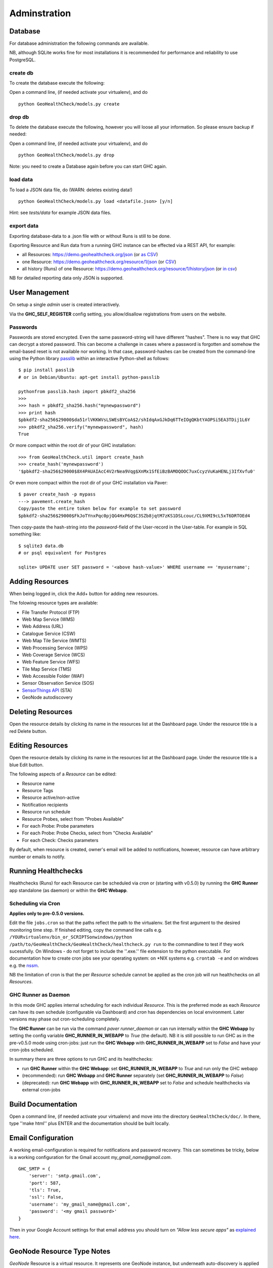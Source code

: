 .. _admin:

Adminstration
=============


Database
--------

For database administration the following commands are available.

NB, although SQLite works fine for most installations it is recommended
for performance and reliability to use PostgreSQL.

create db
.........

To create the database execute the following:

Open a command line, (if needed activate your virtualenv), and do ::

    python GeoHealthCheck/models.py create

drop db
.......

To delete the database execute the following, however you will loose all your information. So please ensure backup if needed:

Open a command line, (if needed activate your virtualenv), and do ::

    python GeoHealthCheck/models.py drop

Note: you need to create a Database again before you can start GHC again.

load data
.........

To load a JSON data file, do (WARN: deletes existing data!) ::

    python GeoHealthCheck/models.py load <datafile.json> [y/n]

Hint: see `tests/data` for example JSON data files.

export data
...........

Exporting database-data to a .json file with or without Runs is still to be done.

Exporting Resource and Run data from a running GHC instance can be effected via
a REST API, for example:

* all Resources: https://demo.geohealthcheck.org/json  (or `as CSV <https://demo.geohealthcheck.org/csv>`_)
* one Resource: https://demo.geohealthcheck.org/resource/1/json (or `CSV <https://demo.geohealthcheck.org/resource/1/csv>`_)
* all history (Runs) of one Resource: https://demo.geohealthcheck.org/resource/1/history/json (or `in csv <https://demo.geohealthcheck.org/resource/1/history/csv>`_)

NB for detailed reporting data only JSON is supported.

.. _admin_user_mgt:

User Management
---------------

On setup a single `admin` user is created interactively.

Via the **GHC_SELF_REGISTER** config setting, you allow/disallow registrations from users on the website.

Passwords
.........

Passwords are stored encrypted. Even the same password-string will have different "hashes".
There is no way that GHC can decrypt a stored password. This can become a challenge in cases where
a password is forgotten and somehow the email-based reset is not available nor working.
In that case, password-hashes can be created from the command-line using the Python library `passlib <https://passlib.readthedocs.io/en/stable/>`_
within an interactive Python-shell as follows: ::

	$ pip install passlib
	# or in Debian/Ubuntu: apt-get install python-passlib

	pythonfrom passlib.hash import pbkdf2_sha256
	>>>
	>>> hash = pbkdf2_sha256.hash("mynewpassword")
	>>> print hash
	$pbkdf2-sha256$29000$da51rlVKKWVsLSWEsBYCoA$2/shIdqAxGJkDq6TTeIOgQKbtYAOPSi5EA3TDij1L6Y
	>>> pbkdf2_sha256.verify("mynewpassword", hash)
	True

Or more compact within the root dir of your GHC installation: ::

	>>> from GeoHealthCheck.util import create_hash
	>>> create_hash('mynewpassword')
	'$pbkdf2-sha256$29000$8X4PAUAIAcC4V2rNea9Vqg$XnMx1SfEiBzBAMOQOOC7uxCcyzVuKaHENLj3IfXvfu0'

Or even more compact within the root dir of your GHC installation via Paver: ::

	$ paver create_hash -p mypass
	---> pavement.create_hash
	Copy/paste the entire token below for example to set password
	$pbkdf2-sha256$29000$FkJoTYnxPqc0pjQG4HxP6Q$C3SZb8jqtM7zKS1DSLcouc/CL9XMI9cL5xT6DRTOEd4

Then copy-paste the hash-string into the `password`-field of the User-record in the User-table. For example in SQL something like: ::

	$ sqlite3 data.db
	# or psql equivalent for Postgres

	sqlite> UPDATE user SET password = '<above hash-value>' WHERE username == 'myusername';


Adding Resources
----------------

When being logged in, click the Add+ button for adding new resources.

The folowing resource types are available:

- File Transfer Protocol (FTP)
- Web Map Service (WMS)
- Web Address (URL)
- Catalogue Service (CSW)
- Web Map Tile Service (WMTS)
- Web Processing Service (WPS)
- Web Coverage Service (WCS)
- Web Feature Service (WFS)
- Tile Map Service (TMS)
- Web Accessible Folder (WAF)
- Sensor Observation Service (SOS)
- `SensorThings API <http://docs.opengeospatial.org/is/15-078r6/15-078r6.html>`_ (STA)
- GeoNode autodiscovery


Deleting Resources
------------------

Open the resource details by clicking its name in the resources list at the Dashboard page.
Under the resource title is a red Delete button.

Editing Resources
-----------------

Open the resource details by clicking its name in the resources list at the Dashboard page.
Under the resource title is a blue Edit button.

The following aspects of a `Resource` can be edited:

- Resource name
- Resource Tags
- Resource active/non-active
- Notification recipients
- Resource run schedule
- Resource Probes, select from "Probes Available"
- For each Probe: Probe parameters
- For each Probe: Probe Checks, select from "Checks Available"
- For each Check: Checks parameters

By default, when resource is created, owner's email will be added to notifications, however, resource can have arbitrary number or emails to notify.

.. _admin_running:

Running Healthchecks
--------------------

Healthchecks (Runs) for each Resource can be scheduled via `cron` or
(starting with v0.5.0) by running the **GHC Runner** app standalone (as daemon)
or within the **GHC Webapp**.

Scheduling via Cron
...................

**Applies only to pre-0.5.0 versions.**

Edit the file ``jobs.cron`` so that the paths reflect the path to the virtualenv.
Set the first argument to the desired monitoring time step. If finished editing,
copy the command line calls e.g. ``/YOURvirtualenv/bin_or_SCRIPTSonwindows/python /path/to/GeoHealthCheck/GeoHealthCheck/healthcheck.py run``
to the commandline to test if they work sucessfully.
On Windows - do not forget to include the ''.exe.'' file extension to the python executable.
For documentation how to create cron jobs see your operating system: on \*NIX systems e.g.  ``crontab -e`` and on
windows e.g. the `nssm <https://nssm.cc/>`_.

NB the limitation of cron is that the per `Resource` schedule cannot be applied as
the cron job will run healthchecks on all `Resources`.

GHC Runner as Daemon
....................

In this mode GHC applies internal scheduling for each individual `Resource`.
This is the preferred mode as each `Resource` can have its own schedule (configurable
via Dashboard) and `cron` has dependencies on local environment.
Later versions may phase out cron-scheduling completely.

The **GHC Runner** can be run via the command `paver runner_daemon` or can run internally within
the **GHC Webapp** by setting the config variable **GHC_RUNNER_IN_WEBAPP** to `True` (the default).
NB it is still possible to run GHC as in the pre-v0.5.0 mode using cron-jobs: just run the
**GHC Webapp** with **GHC_RUNNER_IN_WEBAPP** set to `False` and have your cron-jobs scheduled.

In summary there are three options to run GHC and its healthchecks:

* run **GHC Runner** within the **GHC Webapp**: set **GHC_RUNNER_IN_WEBAPP** to `True` and run only the GHC webapp
* (recommended): run **GHC Webapp** and **GHC Runner** separately (set **GHC_RUNNER_IN_WEBAPP** to `False`)
* (deprecated): run **GHC Webapp** with **GHC_RUNNER_IN_WEBAPP** set to `False` and schedule healthchecks via external cron-jobs

Build Documentation
-------------------

Open a command line, (if needed activate your virtualenv) and move into the directory  ``GeoHealthCheck/doc/``.
In there, type ''make html'' plus ENTER and the documentation should be built locally.

Email Configuration
-------------------

A working email-configuration is required for notifications and password recovery.
This can sometimes be tricky, below is a working configuration for the Gmail account
`my_gmail_name@gmail.com`. ::

	GHC_SMTP = {
	    'server': 'smtp.gmail.com',
	    'port': 587,
	    'tls': True,
	    'ssl': False,
	    'username': 'my_gmail_name@gmail.com',
	    'password': '<my gmail password>'
	}

Then in your Google Account settings for that email address you should turn on *"Allow less secure apps"*
as `explained here <https://support.google.com/accounts/answer/6010255>`_.

GeoNode Resource Type Notes
---------------------------

*GeoNode* Resource is a virtual resource.
It represents one GeoNode instance, but underneath
auto-discovery is applied of OWS endpoints available
in that instance. Note, that OWS auto-discovery feature is
optional, and you should check if your GeoNode instance has this feature enabled.

When adding *GeoNode instance* Resource, you have to enter
the url to the GN instance's home page.
GeoHealthCheck will construct the urls to target
OWS endpoints listing and create relevant Resources (WMS, WFS, WMTS, OWC Resources).
It will check all endpoints provided by the GeoNode API, and will reject
those which responded with an error.

All resources added in this way will have at least one tag,
which is constructed with template: *GeoNode _hostname_*, where *_hostname_*
is a host name from url provided. For example, let's assume you add GeoNode
instance that is served from `demo.geonode.org`. All resources created in this way
will have *GeoNode demo.geonode.org* tag.
